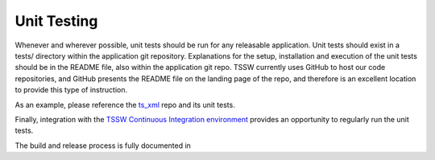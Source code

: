 Unit Testing
============
Whenever and wherever possible, unit tests should be run for any releasable application.
Unit tests should exist in a tests/ directory within the application git repository.
Explanations for the setup, installation and execution of the unit tests should be in the README file, also within the application git repo.
TSSW currently uses GitHub to host our code repositories, and GitHub presents the README file on the landing page of the repo, and therefore is an excellent location to provide this type of instruction.

As an example, please reference the `ts_xml <https://github.com/lsst-ts/ts_xml>`_ repo and its unit tests.

Finally, integration with the `TSSW Continuous Integration environment <https://tssw-ci.lsst.org/>`_ provides an opportunity to regularly run the unit tests.

The build and release process is fully documented in

.. todo::

  Link to build/release document section
